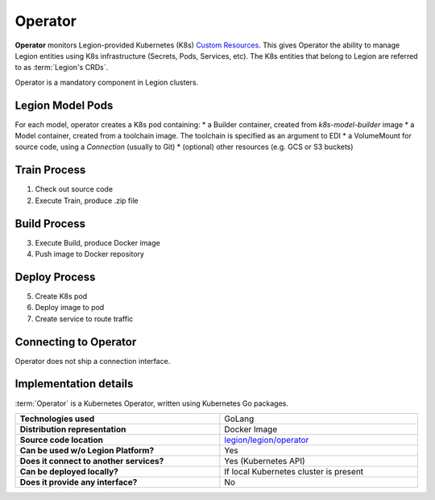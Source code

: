 ========
Operator
========

**Operator** monitors Legion-provided Kubernetes (K8s)
`Custom Resources <https://kubernetes.io/docs/concepts/extend-kubernetes/api-extension/custom-resources/>`_.
This gives Operator the ability to manage Legion entities using K8s infrastructure (Secrets, Pods, Services, etc).
The K8s entities that belong to Legion are referred to as :term:`Legion's CRDs`.

Operator is a mandatory component in Legion clusters.

Legion Model Pods
-----------------
For each model, operator creates a K8s pod containing:
* a Builder container, created from `k8s-model-builder` image
* a Model container, created from a toolchain image. The toolchain is specified as an argument to EDI
* a VolumeMount for source code, using a `Connection` (usually to Git)
* (optional) other resources (e.g. GCS or S3 buckets)

Train Process
-------------
1. Check out source code
2. Execute Train, produce .zip file

Build Process
-------------
3. Execute Build, produce Docker image
4. Push image to Docker repository

Deploy Process
----------------------------------
5. Create K8s pod
6. Deploy image to pod
7. Create service to route traffic

Connecting to Operator
----------------------------------

Operator does not ship a connection interface.

Implementation details
----------------------------------

:term:`Operator` is a Kubernetes Operator, written using Kubernetes Go packages.

.. csv-table::
   :stub-columns: 1
   :width: 100%

    "Technologies used", "GoLang"
    "Distribution representation", "Docker Image"
    "Source code location", "`legion/legion/operator <https://github.com/legion-platform/legion/tree/develop/legion/operator>`_"
    "Can be used w/o Legion Platform?", "Yes"
    "Does it connect to another services?", "Yes (Kubernetes API)"
    "Can be deployed locally?", "If local Kubernetes cluster is present"
    "Does it provide any interface?", "No"
